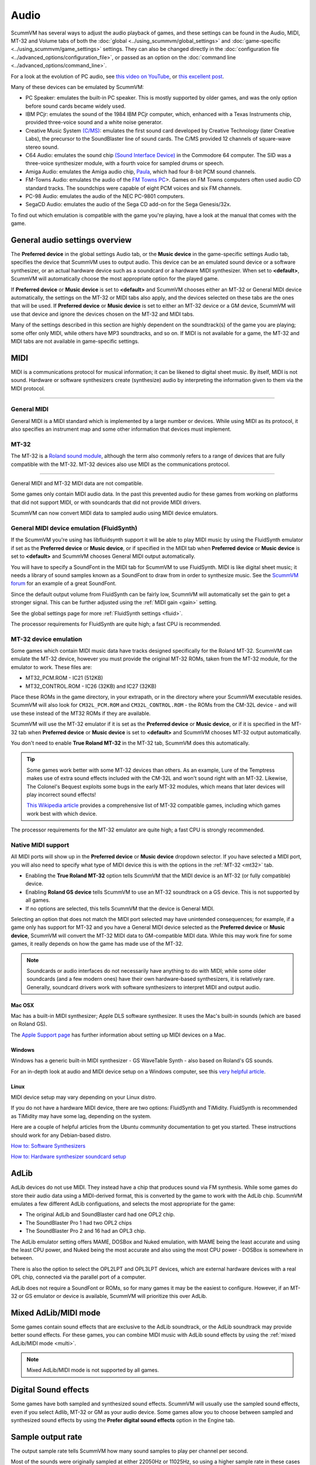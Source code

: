 
=============
Audio
=============

ScummVM has several ways to adjust the audio playback of games, and these settings can be found in the Audio, MIDI, MT-32 and Volume tabs of both the :doc:`global <../using_scummvm/global_settings>` and :doc:`game-specific <../using_scummvm/game_settings>` settings. They can also be changed directly in the :doc:`configuration file <../advanced_options/configuration_file>`, or passed as an option on the :doc:`command line <../advanced_options/command_line>`.  

For a look at the evolution of PC audio, see `this video on YouTube <https://www.youtube.com/watch?v=a324ykKV-7Y>`_, or `this excellent post <http://www.oldskool.org/sound/pc>`_. 

Many of these devices can be emulated by ScummVM:

- PC Speaker: emulates the built-in PC speaker. This is mostly supported by older games, and was the only option before sound cards became widely used.  
- IBM PCjr: emulates the sound of the 1984 IBM PCjr computer, which, enhanced with a Texas Instruments chip, provided three-voice sound and a white noise generator. 
- Creative Music System `(C/MS) <https://en.wikipedia.org/wiki/Sound_Blaster#Creative_Music_System>`_: emulates the first sound card developed by Creative Technology (later Creative Labs), the precursor to the SoundBlaster line of sound cards. The C/MS provided 12 channels of square-wave stereo sound.    
- C64 Audio: emulates the sound chip `(Sound Interface Device) <https://theconversation.com/the-sound-of-sid-35-years-of-chiptunes-influence-on-electronic-music-74935>`_ in the Commodore 64 computer. The SID was a three-voice synthesizer module, with a fourth voice for sampled drums or speech. 

- Amiga Audio: emulates the Amiga audio chip, `Paula <https://en.wikipedia.org/wiki/Original_Chip_Set#Audio>`_, which had four 8-bit PCM sound channels. 
- FM-Towns Audio: emulates the audio of the `FM Towns PC  <https://en.wikipedia.org/wiki/FM_Towns#Sound>`_>. Games on FM Towns computers often used audio CD standard tracks. The soundchips were capable of eight PCM voices and six FM channels.  
- PC-98 Audio: emulates the audio of the NEC PC-9801 computers.  
- SegaCD Audio: emulates the audio of the Sega CD add-on for the Sega Genesis/32x. 

To find out which emulation is compatible with the game you're playing, have a look at the manual that comes with the game.


General audio settings overview
---------------------------------

The **Preferred device** in the global settings Audio tab, or the **Music device** in the game-specific settings Audio tab, specifies the device that ScummVM uses to output audio. This device can be an emulated sound device or a software synthesizer, or an actual hardware device such as a soundcard or a hardware MIDI synthesizer. When set to **<default>**, ScummVM will automatically choose the most appropriate option for the played game. 

If **Preferred device** or **Music device** is set to **<default>** and ScummVM chooses either an MT-32 or General MIDI device automatically, the settings on the MT-32 or MIDI tabs also apply, and the devices selected on these tabs are the ones that will be used. If **Preferred device** or **Music device** is set to either an MT-32 device or a GM device, ScummVM will use that device and ignore the devices chosen on the MT-32 and MIDI tabs. 

Many of the settings described in this section are highly dependent on the soundtrack(s) of the game you are playing; some offer only MIDI, while others have MP3 soundtracks, and so on. If MIDI is not available for a game, the MT-32 and MIDI tabs are not available in game-specific settings. 

MIDI 
------

MIDI is a communications protocol for musical information; it can be likened to digital sheet music. By itself, MIDI is not sound. Hardware or software synthesizers create (synthesize) audio by interpreting the information given to them via the MIDI protocol. 

,,,,,,,,,,,,,,,,,,,,,,

General MIDI
******************

General MIDI is a MIDI standard which is implemented by a large number or devices. While using MIDI as its protocol, it also specifies an instrument map and some other information that devices must implement.

MT-32
******************

The MT-32 is a `Roland sound module <https://en.wikipedia.org/wiki/Roland_MT-32>`_, although the term also commonly refers to a range of devices that are fully compatible with the MT-32. MT-32 devices also use MIDI as the communications protocol.

,,,,,,,,,,,,,,,,,,,,


General MIDI and MT-32 MIDI data are not compatible. 

Some games only contain MIDI audio data. In the past this prevented audio for these games from working on platforms that did not support MIDI, or with soundcards that did not provide MIDI drivers. 

ScummVM can now convert MIDI data to sampled audio using MIDI device emulators. 

General MIDI device emulation (FluidSynth)
********************************************

If the ScummVM you're using has libfluidsynth support it will be able to play MIDI music by using the FluidSynth emulator if set as the **Preferred device** or **Music device**, or if specified in the MIDI tab when **Preferred device** or **Music device** is set to **<default>** and ScummVM chooses General MIDI output automatically. 

You will have to specify a SoundFont in the MIDI tab for ScummVM to use FluidSynth. MIDI is like digital sheet music; it needs a library of sound samples known as a SoundFont to draw from in order to synthesize music. See the `ScummVM forum <https://forums.scummvm.org/viewtopic.php?t=14541>`_ for an example of a great SoundFont.  


Since the default output volume from FluidSynth can be fairly low, ScummVM will automatically set the gain to get a stronger signal. This can be further adjusted using the :ref:`MIDI gain <gain>` setting. 

See the global settings page for more :ref:`FluidSynth settings <fluid>`.

The processor requirements for FluidSynth are quite high; a fast CPU is recommended.

MT-32 device emulation
************************

Some games which contain MIDI music data have tracks designed specifically for the Roland MT-32. ScummVM can emulate the MT-32 device, however you must provide the original MT-32 ROMs, taken from the MT-32 module, for the emulator to work. These files are:

- MT32_PCM.ROM - IC21 (512KB)
- MT32_CONTROL.ROM - IC26 (32KB) and IC27 (32KB)

Place these ROMs in the game directory, in your extrapath, or in the directory where your ScummVM executable resides. ScummVM will also look for ``CM32L_PCM.ROM`` and ``CM32L_CONTROL.ROM`` - the ROMs from the CM-32L device - and will use these instead of the MT32 ROMs if they are available. 

ScummVM will use the MT-32 emulator if it is set as the **Preferred device** or **Music device**, or if it is specified in the MT-32 tab when **Preferred device** or **Music device** is set to **<default>** and ScummVM chooses MT-32 output automatically. 

You don't need to enable **True Roland MT-32** in the MT-32 tab, ScummVM does this automatically. 

.. tip::

    Some games work better with some MT-32 devices than others. As an example, Lure of the Temptress makes use of extra sound effects included with the CM-32L and won't sound right with an MT-32. Likewise, The Colonel's Bequest exploits some bugs in the early MT-32 modules, which means that later devices will play incorrect sound effects! 
    
    `This Wikipedia article <https://en.wikipedia.org/wiki/List_of_MT-32-compatible_computer_games>`_ provides a comprehensive list of MT-32 compatible games, including which games work best with which device.  

The processor requirements for the MT-32 emulator are quite high; a fast CPU is strongly recommended.


Native MIDI support
***********************

All MIDI ports will show up in the **Preferred device** or **Music device** dropdown selector. If you have selected a MIDI port, you will also need to specify what type of MIDI device this is with the options in the :ref:`MT-32 <mt32>` tab. 

- Enabling the **True Roland MT-32** option tells ScummVM that the MIDI device is an MT-32 (or fully compatible) device. 
- Enabling **Roland GS device** tells ScummVM to use an MT-32 soundtrack on a GS device. This is not supported by all games.
- If no options are selected, this tells ScummVM that the device is General MIDI.  

Selecting an option that does not match the MIDI port selected may have unintended consequences; for example, if a game only has support for MT-32 and you have a General MIDI device selected as the **Preferred device** or **Music device**, ScummVM will convert the MT-32 MIDI data to GM-compatible MIDI data. While this may work fine for some games, it really depends on how the game has made use of the MT-32. 

.. note::

    Soundcards or audio interfaces do not necessarily have anything to do with MIDI; while some older soundcards (and a few modern ones) have their own hardware-based synthesizers, it is relatively rare. Generally, soundcard drivers work with software synthesizers to interpret MIDI and output audio. 


Mac OSX 
^^^^^^^^^^^^

Mac has a built-in MIDI synthesizer; Apple DLS software synthesizer. It uses the Mac's built-in sounds (which are based on Roland GS).

The `Apple Support page <https://support.apple.com/en-nz/guide/audio-midi-setup/ams875bae1e0/mac>`_ has further information about setting up MIDI devices on a Mac. 

Windows
^^^^^^^^^

Windows has a generic built-in MIDI synthesizer - GS WaveTable Synth - also based on Roland's GS sounds. 

For an in-depth look at audio and MIDI device setup on a Windows computer, see this `very helpful article <http://donyaquick.com/midi-on-windows/>`_.

Linux
^^^^^^^^^^

MIDI device setup may vary depending on your Linux distro. 

If you do not have a hardware MIDI device, there are two options: FluidSynth and TiMidity. FluidSynth is recommended as TiMidity may have some lag, depending on the system. 

Here are a couple of helpful articles from the Ubuntu community documentation to get you started. These instructions should work for any Debian-based distro. 

`How to: Software Synthesizers <https://help.ubuntu.com/community/Midi/SoftwareSynthesisHowTo>`_

`How to: Hardware synthesizer soundcard setup <https://help.ubuntu.com/community/Midi/HardwareSynthesisSetup?action=show&redirect=MidiHardwareSynthesisSetup>`_



AdLib 
--------

AdLib devices do not use MIDI. They instead have a chip that produces sound via FM synthesis. While some games do store their audio data using a MIDI-derived format, this is converted by the game to work with the AdLib chip. ScummVM emulates a few different AdLib configuations, and selects the most appropriate for the game:

- The original AdLib and SoundBlaster card had one OPL2 chip. 
- The SoundBlaster Pro 1 had two OPL2 chips
- The SoundBlaster Pro 2 and 16 had an OPL3 chip. 

The AdLib emulator setting offers MAME, DOSBox and Nuked emulation, with MAME being the least accurate and using the least CPU power, and Nuked being the most accurate and also using the most CPU power - DOSBox is somewhere in between. 

There is also the option to select the OPL2LPT and OPL3LPT devices, which are external hardware devices with a real OPL chip, connected via the parallel port of a computer. 

AdLib does not require a SoundFont or ROMs, so for many games it may be the easiest to configure. However, if an MT-32 or GS emulator or device is available, ScummVM will prioritize this over AdLib. 

Mixed AdLib/MIDI mode
------------------------
Some games contain sound effects that are exclusive to the AdLib soundtrack, or the AdLib soundtrack may provide better sound effects. For these games, you can combine MIDI music with AdLib sound effects by using the :ref:`mixed AdLib/MIDI mode <multi>`.

.. note::

    Mixed AdLib/MIDI mode is not supported by all games. 

Digital Sound effects
----------------------

Some games have both sampled and synthesized sound effects. ScummVM will usually use the sampled sound effects, even if you select Adlib, MT-32 or GM as your audio device. Some games allow you to choose between sampled and synthesized sound effects by using the **Prefer digital sound effects** option in the Engine tab. 

Sample output rate
-------------------

The output sample rate tells ScummVM how many sound samples to play per channel per second. 

Most of the sounds were originally sampled at either 22050Hz or 11025Hz, so using a higher sample rate in these cases will not improve the quality of the audio.

For games that use CD audio, the sounds were probably sampled at 44100Hz, so that is a better sample rate to choose for these games.

ScummVM generates the samples when using AdLib, FM-Towns, PC Speaker or IBM PCjr emulated sound. 22050Hz will usually be fine for these options, although for Beneath a Steel Sky 44100Hz is recommended.

ScummVM has to resample all sounds to the selected output frequency. It is recommended to choose an output frequency that is a multiple of the original frequency. Choosing an in-between number may not be supported by your sound card.

CD audio
----------

Some games contain one or more separate audio tracks on CD. To use these with ScummVM, they need to be extracted from the CD in .wav or .aiff format, and then converted to either .mp3, .flac or .ogg file formats. 

.. tip::

    Software suggestion:

    `fre:ac <https://www.freac.org/>`_ is a multi-platform, open-source software, with the ability to both rip CDs and convert audio between .mp3, .ogg, .flac and .wav formats. 

Compressing audio files
------------------------

ScummVM has tools to compress the audio files that come with games.

The ScummVM tools package is available for download on the `ScummVM downloads page <https://www.scummvm.org/downloads/#tools>`_.

For more information on how to use the tools, see the :doc:`Tools` page. 








